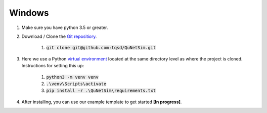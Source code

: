 Windows
-------

#) Make sure you have python 3.5 or greater.
#) Download / Clone the `Git repositiory`_.

    #) :code:`git clone git@github.com:tqsd/QuNetSim.git`

#) Here we use a Python `virtual environment`_ located at the same directory level as where the project is cloned. Instructions for setting this up:

    #) :code:`python3 -m venv venv`
    #) :code:`.\venv\Scripts\activate`
    #) :code:`pip install -r .\QuNetSim\requirements.txt`

#) After installing, you can use our example template to get started **[In progress]**.

.. _Git repositiory: https://github.com/tqsd/QuNetSim
.. _virtual environment: https://packaging.python.org/guides/installing-using-pip-and-virtual-environments/
